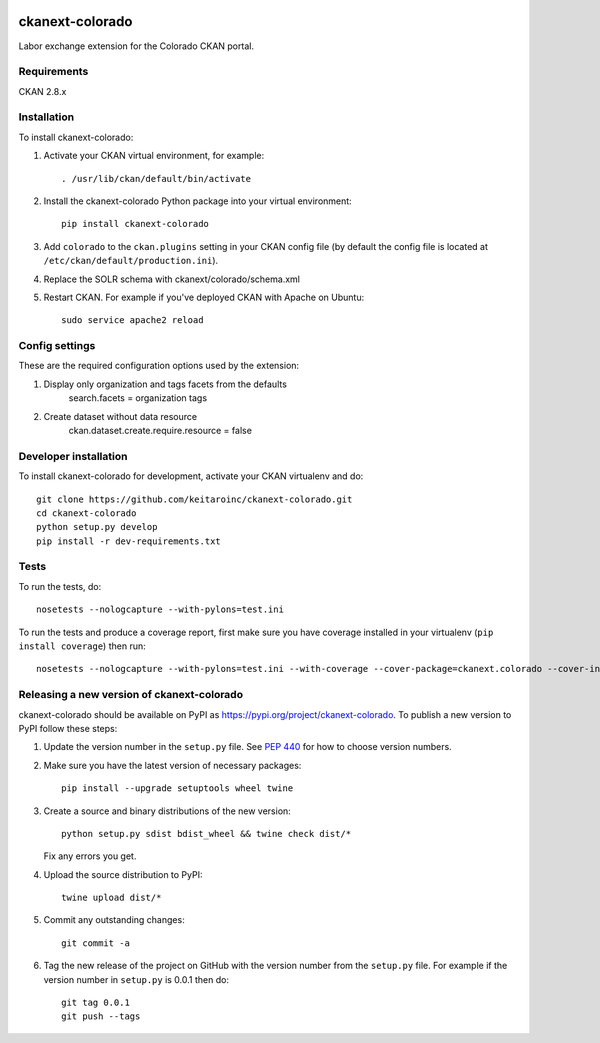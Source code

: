 .. image:: https://travis-ci.org/keitaroinc/ckanext-colorado.svg?branch=master
    :target: https://travis-ci.org/keitaroinc/ckanext-colorado

.. image:: https://coveralls.io/repos/keitaroinc/ckanext-colorado/badge.svg
  :target: https://coveralls.io/r/keitaroinc/ckanext-colorado

.. image:: https://img.shields.io/pypi/v/ckanext-colorado.svg
    :target: https://pypi.org/project/ckanext-colorado/
    :alt: Latest Version

.. image:: https://img.shields.io/pypi/pyversions/ckanext-colorado.svg
    :target: https://pypi.org/project/ckanext-colorado/
    :alt: Supported Python versions

.. image:: https://img.shields.io/pypi/status/ckanext-colorado.svg
    :target: https://pypi.org/project/ckanext-colorado/
    :alt: Development Status

.. image:: https://img.shields.io/pypi/l/ckanext-colorado.svg
    :target: https://pypi.org/project/ckanext-colorado/
    :alt: License

=============
ckanext-colorado
=============

Labor exchange extension for the Colorado CKAN portal.


------------
Requirements
------------

CKAN 2.8.x

------------
Installation
------------

To install ckanext-colorado:

1. Activate your CKAN virtual environment, for example::

     . /usr/lib/ckan/default/bin/activate

2. Install the ckanext-colorado Python package into your virtual environment::

     pip install ckanext-colorado

3. Add ``colorado`` to the ``ckan.plugins`` setting in your CKAN
   config file (by default the config file is located at
   ``/etc/ckan/default/production.ini``).

4. Replace the SOLR schema with ckanext/colorado/schema.xml
5. Restart CKAN. For example if you've deployed CKAN with Apache on Ubuntu::

     sudo service apache2 reload

---------------
Config settings
---------------

These are the required configuration options used by the extension:

1. Display only organization and tags facets from the defaults
    search.facets = organization tags

2. Create dataset without data resource
    ckan.dataset.create.require.resource = false



----------------------
Developer installation
----------------------

To install ckanext-colorado for development, activate your CKAN virtualenv and
do::

    git clone https://github.com/keitaroinc/ckanext-colorado.git
    cd ckanext-colorado
    python setup.py develop
    pip install -r dev-requirements.txt


-----
Tests
-----

To run the tests, do::

    nosetests --nologcapture --with-pylons=test.ini

To run the tests and produce a coverage report, first make sure you have
coverage installed in your virtualenv (``pip install coverage``) then run::

    nosetests --nologcapture --with-pylons=test.ini --with-coverage --cover-package=ckanext.colorado --cover-inclusive --cover-erase --cover-tests


----------------------------------------
Releasing a new version of ckanext-colorado
----------------------------------------

ckanext-colorado should be available on PyPI as https://pypi.org/project/ckanext-colorado.
To publish a new version to PyPI follow these steps:

1. Update the version number in the ``setup.py`` file.
   See `PEP 440 <http://legacy.python.org/dev/peps/pep-0440/#public-version-identifiers>`_
   for how to choose version numbers.

2. Make sure you have the latest version of necessary packages::

    pip install --upgrade setuptools wheel twine

3. Create a source and binary distributions of the new version::

       python setup.py sdist bdist_wheel && twine check dist/*

   Fix any errors you get.

4. Upload the source distribution to PyPI::

       twine upload dist/*

5. Commit any outstanding changes::

       git commit -a

6. Tag the new release of the project on GitHub with the version number from
   the ``setup.py`` file. For example if the version number in ``setup.py`` is
   0.0.1 then do::

       git tag 0.0.1
       git push --tags
